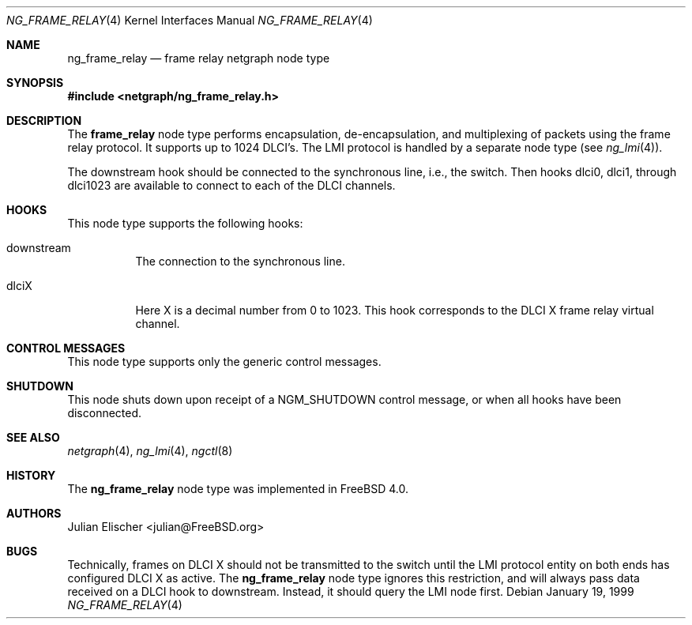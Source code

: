 .\" Copyright (c) 1996-1999 Whistle Communications, Inc.
.\" All rights reserved.
.\"
.\" Subject to the following obligations and disclaimer of warranty, use and
.\" redistribution of this software, in source or object code forms, with or
.\" without modifications are expressly permitted by Whistle Communications;
.\" provided, however, that:
.\" 1. Any and all reproductions of the source or object code must include the
.\"    copyright notice above and the following disclaimer of warranties; and
.\" 2. No rights are granted, in any manner or form, to use Whistle
.\"    Communications, Inc. trademarks, including the mark "WHISTLE
.\"    COMMUNICATIONS" on advertising, endorsements, or otherwise except as
.\"    such appears in the above copyright notice or in the software.
.\"
.\" THIS SOFTWARE IS BEING PROVIDED BY WHISTLE COMMUNICATIONS "AS IS", AND
.\" TO THE MAXIMUM EXTENT PERMITTED BY LAW, WHISTLE COMMUNICATIONS MAKES NO
.\" REPRESENTATIONS OR WARRANTIES, EXPRESS OR IMPLIED, REGARDING THIS SOFTWARE,
.\" INCLUDING WITHOUT LIMITATION, ANY AND ALL IMPLIED WARRANTIES OF
.\" MERCHANTABILITY, FITNESS FOR A PARTICULAR PURPOSE, OR NON-INFRINGEMENT.
.\" WHISTLE COMMUNICATIONS DOES NOT WARRANT, GUARANTEE, OR MAKE ANY
.\" REPRESENTATIONS REGARDING THE USE OF, OR THE RESULTS OF THE USE OF THIS
.\" SOFTWARE IN TERMS OF ITS CORRECTNESS, ACCURACY, RELIABILITY OR OTHERWISE.
.\" IN NO EVENT SHALL WHISTLE COMMUNICATIONS BE LIABLE FOR ANY DAMAGES
.\" RESULTING FROM OR ARISING OUT OF ANY USE OF THIS SOFTWARE, INCLUDING
.\" WITHOUT LIMITATION, ANY DIRECT, INDIRECT, INCIDENTAL, SPECIAL, EXEMPLARY,
.\" PUNITIVE, OR CONSEQUENTIAL DAMAGES, PROCUREMENT OF SUBSTITUTE GOODS OR
.\" SERVICES, LOSS OF USE, DATA OR PROFITS, HOWEVER CAUSED AND UNDER ANY
.\" THEORY OF LIABILITY, WHETHER IN CONTRACT, STRICT LIABILITY, OR TORT
.\" (INCLUDING NEGLIGENCE OR OTHERWISE) ARISING IN ANY WAY OUT OF THE USE OF
.\" THIS SOFTWARE, EVEN IF WHISTLE COMMUNICATIONS IS ADVISED OF THE POSSIBILITY
.\" OF SUCH DAMAGE.
.\"
.\" Author: Archie Cobbs <archie@FreeBSD.org>
.\"
.\" $FreeBSD: release/7.0.0/share/man/man4/ng_frame_relay.4 174854 2007-12-22 06:32:46Z cvs2svn $
.\" $Whistle: ng_frame_relay.8,v 1.4 1999/01/25 23:46:26 archie Exp $
.\"
.Dd January 19, 1999
.Dt NG_FRAME_RELAY 4
.Os
.Sh NAME
.Nm ng_frame_relay
.Nd frame relay netgraph node type
.Sh SYNOPSIS
.In netgraph/ng_frame_relay.h
.Sh DESCRIPTION
The
.Nm frame_relay
node type performs encapsulation, de-encapsulation, and multiplexing
of packets using the frame relay protocol.
It supports up to 1024 DLCI's.
The LMI protocol is handled by a separate node type (see
.Xr ng_lmi 4 ) .
.Pp
The
.Dv downstream
hook should be connected to the synchronous line, i.e., the switch.
Then hooks
.Dv dlci0 ,
.Dv dlci1 ,
through
.Dv dlci1023
are available to connect to each of the DLCI channels.
.Sh HOOKS
This node type supports the following hooks:
.Pp
.Bl -tag -width foobar
.It Dv downstream
The connection to the synchronous line.
.It Dv dlciX
Here X is a decimal number from 0 to 1023.
This hook corresponds
to the DLCI X frame relay virtual channel.
.El
.Sh CONTROL MESSAGES
This node type supports only the generic control messages.
.Sh SHUTDOWN
This node shuts down upon receipt of a
.Dv NGM_SHUTDOWN
control message, or when all hooks have been disconnected.
.Sh SEE ALSO
.Xr netgraph 4 ,
.Xr ng_lmi 4 ,
.Xr ngctl 8
.Sh HISTORY
The
.Nm
node type was implemented in
.Fx 4.0 .
.Sh AUTHORS
.An Julian Elischer Aq julian@FreeBSD.org
.Sh BUGS
Technically, frames on DLCI X should not be transmitted to the switch
until the LMI protocol entity on both ends has configured DLCI X as active.
The
.Nm
node type ignores this restriction, and will always pass data received
on a DLCI hook to
.Dv downstream .
Instead, it should query the LMI node first.
